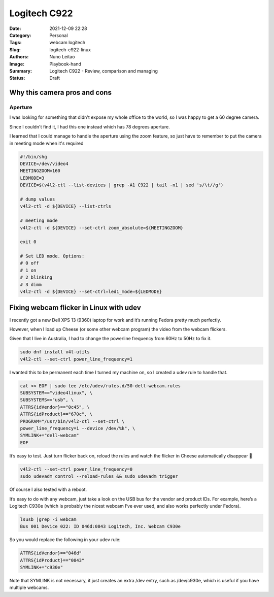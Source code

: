Logitech C922
#############

:Date: 2021-12-09 22:28
:Category: Personal
:Tags: webcam logitech
:Slug: logitech-c922-linux
:Authors: Nuno Leitao
:Image: Playbook-hand
:Summary: Logitech C922 - Review, comparison and managing
:Status: Draft


Why this camera pros and cons
=============================

Aperture
--------

I was looking for something that didn't expose my whole office to the world, so
I was happy to get a 60 degree camera.

Since I couldn't find it, I had this one instead which has 78 degrees aperture.

I learned that I could manage to handle the aperture using the zoom feature, so
just have to remember to put the camera in meeting mode when it's required

.. code-block:: SHELL

    #!/bin/shg
    DEVICE=/dev/video4
    MEETINGZOOM=160
    LEDMODE=3
    DEVICE=$(v4l2-ctl --list-devices | grep -A1 C922 | tail -n1 | sed 's/\t//g')
    
    # dump values
    v4l2-ctl -d ${DEVICE} --list-ctrls
    
    # meeting mode
    v4l2-ctl -d ${DEVICE} --set-ctrl zoom_absolute=${MEETINGZOOM}
    
    exit 0
    
    # Set LED mode. Options:
    # 0 off
    # 1 on
    # 2 blinking
    # 3 dimm
    v4l2-ctl -d ${DEVICE} --set-ctrl=led1_mode=${LEDMODE}


Fixing webcam flicker in Linux with udev
========================================

I recently got a new Dell XPS 13 (9360) laptop for work and it’s running Fedora
pretty much perfectly.

However, when I load up Cheese (or some other webcam program) the video from
the webcam flickers.

Given that I live in Australia, I had to change the powerline frequency from
60Hz to 50Hz to fix it.

.. code-block:: SHELL

   sudo dnf install v4l-utils
   v4l2-ctl --set-ctrl power_line_frequency=1

I wanted this to be permanent each time I turned my machine on, so I created a
udev rule to handle that.

.. code-block:: SHELL

    cat << EOF | sudo tee /etc/udev/rules.d/50-dell-webcam.rules
    SUBSYSTEM=="video4linux", \
    SUBSYSTEMS=="usb", \
    ATTRS{idVendor}=="0c45", \
    ATTRS{idProduct}=="670c", \
    PROGRAM="/usr/bin/v4l2-ctl --set-ctrl \
    power_line_frequency=1 --device /dev/%k", \
    SYMLINK+="dell-webcam"
    EOF

It’s easy to test. Just turn flicker back on, reload the rules and watch the
flicker in Cheese automatically disappear 🙂

.. code-block:: SHELL

    v4l2-ctl --set-ctrl power_line_frequency=0
    sudo udevadm control --reload-rules && sudo udevadm trigger

Of course I also tested with a reboot.

It’s easy to do with any webcam, just take a look on the USB bus for the vendor
and product IDs. For example, here’s a Logitech C930e (which is probably the
nicest webcam I’ve ever used, and also works perfectly under Fedora).

.. code-block:: SHELL

    lsusb |grep -i webcam
    Bus 001 Device 022: ID 046d:0843 Logitech, Inc. Webcam C930e

So you would replace the following in your udev rule:

.. code-block:: SHELL

    ATTRS{idVendor}=="046d"
    ATTRS{idProduct}=="0843"
    SYMLINK+="c930e"

Note that SYMLINK is not necessary, it just creates an extra /dev entry,
such as /dev/c930e, which is useful if you have multiple webcams.

